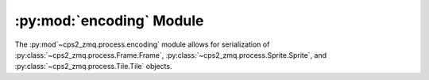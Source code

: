 .. py:module:: cps2_zmq.process.encoding
.. py:currentmodule:: cps2_zmq.process.encoding

:py:mod:`encoding` Module
==========================

The :py:mod`~cps2_zmq.process.encoding` module allows for serialization of :py:class:`~cps2_zmq.process.Frame.Frame`,
:py:class:`~cps2_zmq.process.Sprite.Sprite`, and :py:class:`~cps2_zmq.process.Tile.Tile` objects.

